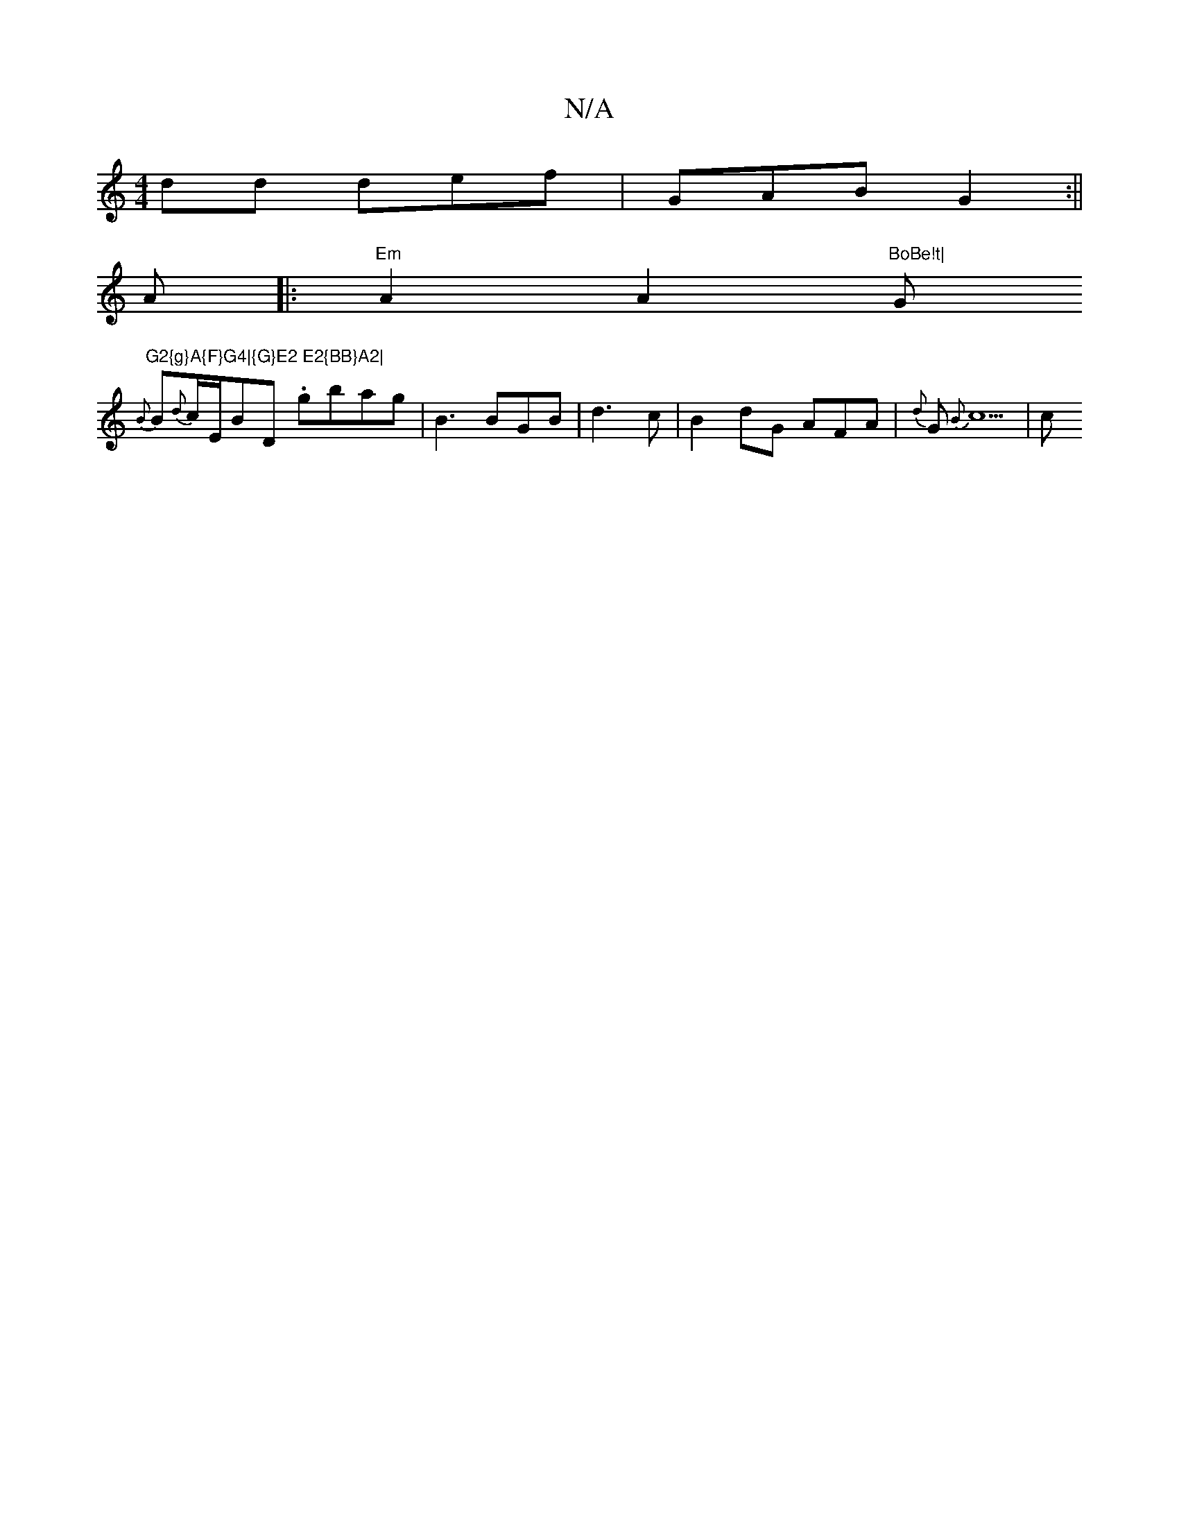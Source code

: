 X:1
T:N/A
M:4/4
R:N/A
K:Cmajor
dd def|GAB G2:||
A|:"Em"A2A2 "BoBe!t|"G"G2{g}A{F}G4|{G}E2 E2{BB}A2|
{B}B{d}c1/2E1/2BD .gbag|B3 BGB|d3c | B2 dG AFA |{d}G1{B}c5|c1"D4E2 {gef {gf}e{g}g1/2f1/2g/2 G2|e4d4|2 e2e d2f|g3 a2f|afd aff|agf g2a